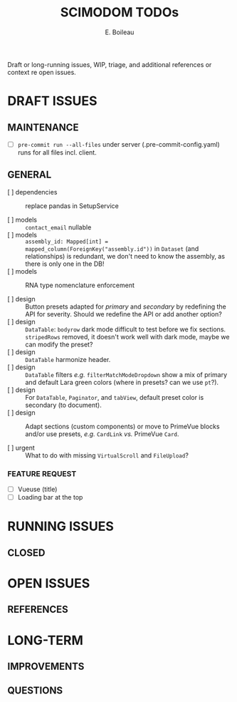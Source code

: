 #+title: SCIMODOM TODOs
#+author: E. Boileau

Draft or long-running issues, WIP, triage, and additional references or context re open issues.

* DRAFT ISSUES

** MAINTENANCE

- [ ] ~pre-commit run --all-files~ under server (.pre-commit-config.yaml) runs for all files incl. client.

** GENERAL

- [ ] dependencies :: replace pandas in SetupService

- [ ] models :: ~contact_email~ nullable
- [ ] models :: ~assembly_id: Mapped[int] = mapped_column(ForeignKey("assembly.id"))~ in ~Dataset~ (and relationships) is redundant,
  we don't need to know the assembly, as there is only one in the DB!
- [ ] models :: RNA type nomenclature enforcement

- [ ] design :: Button presets adapted for /primary/ and /secondary/ by redefining the API for severity. Should we redefine the API
  or add another option?
- [ ] design :: ~DataTable~: ~bodyrow~ dark mode difficult to test before we fix sections. ~stripedRows~ removed, it doesn't work well
  with dark mode, maybe we can modify the preset?
- [ ] design :: ~DataTable~ harmonize header.
- [ ] design :: ~DataTable~ filters /e.g./ ~filterMatchModeDropdown~ show a mix of primary and default Lara green colors (where in presets?
  can we use ~pt~?).
- [ ] design :: For ~DataTable~, ~Paginator~, and ~tabView~, default preset color is secondary (to document).
- [ ] design :: Adapt sections (custom components) or move to PrimeVue blocks and/or use presets, /e.g./ ~CardLink~ /vs./
  PrimeVue ~Card~.

- [ ] urgent :: What to do with missing ~VirtualScroll~ and ~FileUpload~?


*** FEATURE REQUEST

- [ ] Vueuse (title)
- [ ] Loading bar at the top

* RUNNING ISSUES

** CLOSED

* OPEN ISSUES

** REFERENCES

* LONG-TERM

** IMPROVEMENTS

** QUESTIONS
